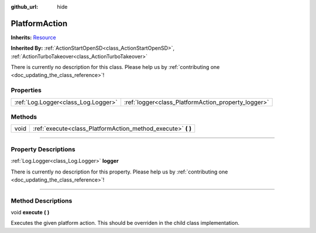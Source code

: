 :github_url: hide

.. DO NOT EDIT THIS FILE!!!
.. Generated automatically from Godot engine sources.
.. Generator: https://github.com/godotengine/godot/tree/master/doc/tools/make_rst.py.
.. XML source: https://github.com/godotengine/godot/tree/master/api/classes/PlatformAction.xml.

.. _class_PlatformAction:

PlatformAction
==============

**Inherits:** `Resource <https://docs.godotengine.org/en/stable/classes/class_resource.html>`_

**Inherited By:** :ref:`ActionStartOpenSD<class_ActionStartOpenSD>`, :ref:`ActionTurboTakeover<class_ActionTurboTakeover>`

.. container:: contribute

	There is currently no description for this class. Please help us by :ref:`contributing one <doc_updating_the_class_reference>`!

.. rst-class:: classref-reftable-group

Properties
----------

.. table::
   :widths: auto

   +-------------------------------------+-----------------------------------------------------+
   | :ref:`Log.Logger<class_Log.Logger>` | :ref:`logger<class_PlatformAction_property_logger>` |
   +-------------------------------------+-----------------------------------------------------+

.. rst-class:: classref-reftable-group

Methods
-------

.. table::
   :widths: auto

   +------+-----------------------------------------------------------------+
   | void | :ref:`execute<class_PlatformAction_method_execute>` **(** **)** |
   +------+-----------------------------------------------------------------+

.. rst-class:: classref-section-separator

----

.. rst-class:: classref-descriptions-group

Property Descriptions
---------------------

.. _class_PlatformAction_property_logger:

.. rst-class:: classref-property

:ref:`Log.Logger<class_Log.Logger>` **logger**

.. container:: contribute

	There is currently no description for this property. Please help us by :ref:`contributing one <doc_updating_the_class_reference>`!

.. rst-class:: classref-section-separator

----

.. rst-class:: classref-descriptions-group

Method Descriptions
-------------------

.. _class_PlatformAction_method_execute:

.. rst-class:: classref-method

void **execute** **(** **)**

Executes the given platform action. This should be overriden in the child class implementation.

.. |virtual| replace:: :abbr:`virtual (This method should typically be overridden by the user to have any effect.)`
.. |const| replace:: :abbr:`const (This method has no side effects. It doesn't modify any of the instance's member variables.)`
.. |vararg| replace:: :abbr:`vararg (This method accepts any number of arguments after the ones described here.)`
.. |constructor| replace:: :abbr:`constructor (This method is used to construct a type.)`
.. |static| replace:: :abbr:`static (This method doesn't need an instance to be called, so it can be called directly using the class name.)`
.. |operator| replace:: :abbr:`operator (This method describes a valid operator to use with this type as left-hand operand.)`
.. |bitfield| replace:: :abbr:`BitField (This value is an integer composed as a bitmask of the following flags.)`

